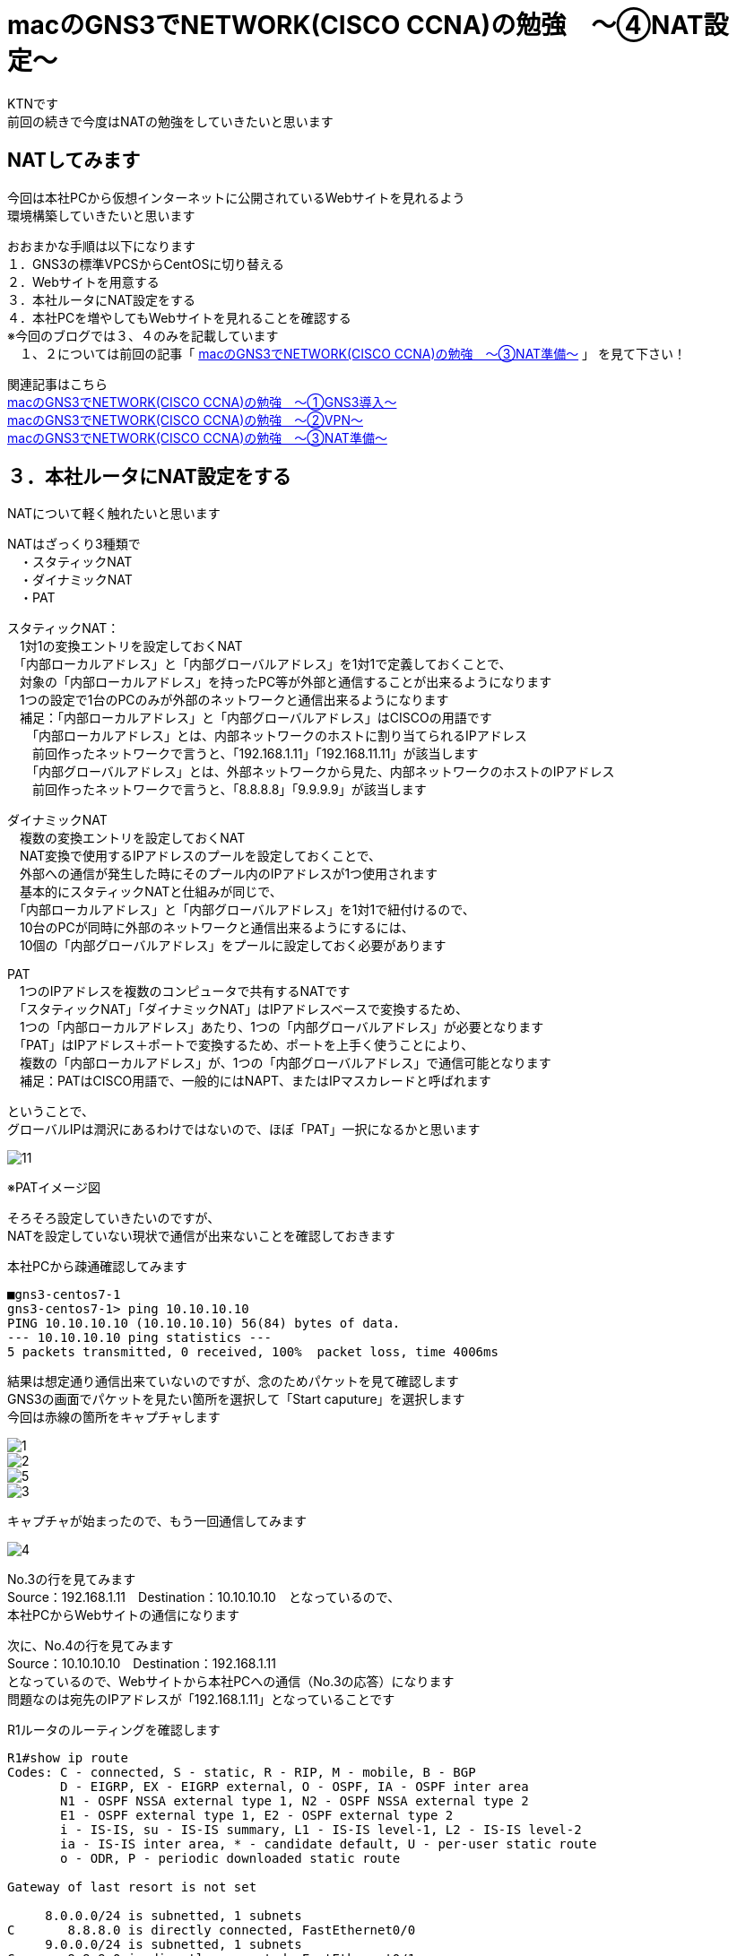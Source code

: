 # macのGNS3でNETWORK(CISCO CCNA)の勉強　〜④NAT設定〜
:published_at: 2018-03-06
:hp-alt-title: STUDY NETWORK FOR CISCO CCNA(NAT)
:hp-tags: Study, Network, mac, GNS3, CISCO, CCNA, NAT, CentOS

KTNです +
前回の続きで今度はNATの勉強をしていきたいと思います +

## NATしてみます
今回は本社PCから仮想インターネットに公開されているWebサイトを見れるよう +
環境構築していきたいと思います +

おおまかな手順は以下になります +
１．GNS3の標準VPCSからCentOSに切り替える +
２．Webサイトを用意する +
３．本社ルータにNAT設定をする +
４．本社PCを増やしてもWebサイトを見れることを確認する +
※今回のブログでは３、４のみを記載しています + 
　１、２については前回の記事「 http://tech.innovation.co.jp/2018/01/14/S-T-U-D-Y-N-E-T-W-O-R-K-F-O-R-C-I-S-C-O-C-C-N-A-N-A-T.html[macのGNS3でNETWORK(CISCO CCNA)の勉強　〜③NAT準備〜] 」 を見て下さい！ +

関連記事はこちら +
http://tech.innovation.co.jp/2017/11/06/S-T-U-D-Y-N-E-T-W-O-R-K-F-O-R-C-I-S-C-O-C-C-N-A.html[macのGNS3でNETWORK(CISCO CCNA)の勉強　〜①GNS3導入〜] +
http://tech.innovation.co.jp/2017/11/21/S-T-U-D-Y-N-E-T-W-O-R-K-F-O-R-C-I-S-C-O-C-C-N-A-V-P-N.html[macのGNS3でNETWORK(CISCO CCNA)の勉強　〜②VPN〜] +
http://tech.innovation.co.jp/2018/01/14/S-T-U-D-Y-N-E-T-W-O-R-K-F-O-R-C-I-S-C-O-C-C-N-A-N-A-T.html[macのGNS3でNETWORK(CISCO CCNA)の勉強　〜③NAT準備〜]

## ３．本社ルータにNAT設定をする +
NATについて軽く触れたいと思います +

NATはざっくり3種類で +
　・スタティックNAT + 
　・ダイナミックNAT +
　・PAT +

スタティックNAT： +
　1対1の変換エントリを設定しておくNAT +
　「内部ローカルアドレス」と「内部グローバルアドレス」を1対1で定義しておくことで、 +
　対象の「内部ローカルアドレス」を持ったPC等が外部と通信することが出来るようになります +
　1つの設定で1台のPCのみが外部のネットワークと通信出来るようになります +
　補足：「内部ローカルアドレス」と「内部グローバルアドレス」はCISCOの用語です +
　　「内部ローカルアドレス」とは、内部ネットワークのホストに割り当てられるIPアドレス +
　　前回作ったネットワークで言うと、「192.168.1.11」「192.168.11.11」が該当します +
　　「内部グローバルアドレス」とは、外部ネットワークから見た、内部ネットワークのホストのIPアドレス +
　　前回作ったネットワークで言うと、「8.8.8.8」「9.9.9.9」が該当します +

ダイナミックNAT +
　複数の変換エントリを設定しておくNAT +
　NAT変換で使用するIPアドレスのプールを設定しておくことで、 +
　外部への通信が発生した時にそのプール内のIPアドレスが1つ使用されます +
　基本的にスタティックNATと仕組みが同じで、 +
　「内部ローカルアドレス」と「内部グローバルアドレス」を1対1で紐付けるので、 +
　10台のPCが同時に外部のネットワークと通信出来るようにするには、 +
　10個の「内部グローバルアドレス」をプールに設定しておく必要があります +

PAT +
　1つのIPアドレスを複数のコンピュータで共有するNATです +
　「スタティックNAT」「ダイナミックNAT」はIPアドレスベースで変換するため、 +
　1つの「内部ローカルアドレス」あたり、1つの「内部グローバルアドレス」が必要となります +
　「PAT」はIPアドレス＋ポートで変換するため、ポートを上手く使うことにより、 +
　複数の「内部ローカルアドレス」が、1つの「内部グローバルアドレス」で通信可能となります +
　補足：PATはCISCO用語で、一般的にはNAPT、またはIPマスカレードと呼ばれます +

ということで、 +
グローバルIPは潤沢にあるわけではないので、ほぼ「PAT」一択になるかと思います +

image::/images/kotani/20180306/11.jpg[]
※PATイメージ図

そろそろ設定していきたいのですが、 +
NATを設定していない現状で通信が出来ないことを確認しておきます +

本社PCから疎通確認してみます +
```
■gns3-centos7-1
gns3-centos7-1> ping 10.10.10.10
PING 10.10.10.10 (10.10.10.10) 56(84) bytes of data.
--- 10.10.10.10 ping statistics ---
5 packets transmitted, 0 received, 100%	 packet loss, time 4006ms
```

結果は想定通り通信出来ていないのですが、念のためパケットを見て確認します +
GNS3の画面でパケットを見たい箇所を選択して「Start caputure」を選択します +
今回は赤線の箇所をキャプチャします

image::/images/kotani/20180306/1.png[]
image::/images/kotani/20180306/2.png[]
image::/images/kotani/20180306/5.png[]
image::/images/kotani/20180306/3.png[]

キャプチャが始まったので、もう一回通信してみます

image::/images/kotani/20180306/4.png[]

No.3の行を見てみます +
Source：192.168.1.11　Destination：10.10.10.10　となっているので、 +
本社PCからWebサイトの通信になります +

次に、No.4の行を見てみます +
Source：10.10.10.10　Destination：192.168.1.11 +
となっているので、Webサイトから本社PCへの通信（No.3の応答）になります +
問題なのは宛先のIPアドレスが「192.168.1.11」となっていることです +

R1ルータのルーティングを確認します +
```
R1#show ip route 
Codes: C - connected, S - static, R - RIP, M - mobile, B - BGP
       D - EIGRP, EX - EIGRP external, O - OSPF, IA - OSPF inter area 
       N1 - OSPF NSSA external type 1, N2 - OSPF NSSA external type 2
       E1 - OSPF external type 1, E2 - OSPF external type 2
       i - IS-IS, su - IS-IS summary, L1 - IS-IS level-1, L2 - IS-IS level-2
       ia - IS-IS inter area, * - candidate default, U - per-user static route
       o - ODR, P - periodic downloaded static route

Gateway of last resort is not set

     8.0.0.0/24 is subnetted, 1 subnets
C       8.8.8.0 is directly connected, FastEthernet0/0
     9.0.0.0/24 is subnetted, 1 subnets
C       9.9.9.0 is directly connected, FastEthernet0/1
     10.0.0.0/24 is subnetted, 1 subnets
C       10.10.10.0 is directly connected, FastEthernet1/0
```

このパケットは次にR1ルータが受け取りますが、 +
R1ルータは192.168.1.11というIPアドレスがどこにいるのか知りません +
R1ルータが知っているのは +
　「8.8.8.0/24」 +
　「9.9.9.0/24」 +
　「10.10.10.0/24」 +
の3つのネットワークだけとなるので、パケットの行き先が見つからず破棄されます +

R2にNATの設定を行います +

```
R2#configure terminal 
R2(config)#access-list 1 permit 192.168.1.0 0.0.0.255
R2(config)#ip nat inside source list 1 interface fastEthernet 0/1 overload
R2(config)#interface fastEthernet 0/0
R2(config-if)#ip nat inside 
R2(config-if)#exit
R2(config)#interface fastEthernet 0/1
R2(config-if)#ip nat outside 
R2(config-if)#exit
R2(config)#exit
```

上記設定の意味はこんな感じです
```
①
access-list 1 permit 192.168.1.0 0.0.0.255
→IPアドレスのリスト（グループ）を作成
 NAT対象とする送信元アドレスとして利用します

②
ip nat inside source list 1 interface fastEthernet 0/1 overload
→NAT変換を行う対象を定義します
 inside source list 1：
  NAT変換の対象とする送信元アドレスは ① を使うという意味
 interface fastEthernet 0/1：
  NAT変換の対象とする外部インタフェース

③
interface fastEthernet 0/0
ip nat inside 
 「fastEthernet 0/0」が内部ネットワークであることを指定

④
interface fastEthernet 0/1
R2(config-if)#ip nat outside
 「fastEthernet 0/0」が外部ネットワークであることを指定
```

設定できたので、再度通信してみます

```
■gns3-centos7-1
gns3-centos7-1> ping 10.10.10.10
PING 10.10.10.10 (10.10.10.10) 56(84) bytes of data.
64 bytes from 10.10.10.10: icmp_seq=1 ttl=62 time=42.1 ms
64 bytes from 10.10.10.10: icmp_seq=1 ttl=62 time=38.5 ms
64 bytes from 10.10.10.10: icmp_seq=1 ttl=62 time=41.4 ms
64 bytes from 10.10.10.10: icmp_seq=1 ttl=62 time=41.3 ms
64 bytes from 10.10.10.10: icmp_seq=1 ttl=62 time=30.7 ms

--- 10.10.10.10 ping statistics ---
5 packets transmitted, 5 received, 0% packet loss, time 4011ms
rtt min/avg/max/mdev = 30.794/38.871/42.173/4.226 ms

```

疎通確認出来ましたね！

image::/images/kotani/20180306/6.png[]

パケットキャプチャのNo.2の行を見てみます +
Source：8.8.8.8　Destination：10.10.10.10　と +
SourceのIPアドレスが書き換えられてますね +
これならR1ルータから通信が帰って来ます +

下記コマンドでNATテーブルを見てみます
R2でどんなNAT処理が行われたかわかります

```
R2#show ip nat translations 
Pro Inside global      Inside local       Outside local      Outside global
icmp 8.8.8.8:1194      192.168.1.11:1194  10.10.10.10:1194   10.10.10.10:1194
```

続いてWebサーバにcurlしてみると +
エラーになりました +

```
■gns3-centos7-1
gns3-centos7-1> curl 10.10.10.10
curl: (7) Failed connect to 10.10.10.10:80; No route to host
```

多分Webサーバのファイアウォールだと思うので確認します

```
■gns3-centos7-1
gns3-centos7-3> systemctl status firewalld
  firewalld.service - firewalld - dynamic firewall daemon
   Loaded: loaded (/usr/lib/systemd/system/firewalld.service; enabled; vendor preset: enables)
   Active: active (running) since Mon 2018-03-05 23:56:02 JST; 30min 3s ago
   〜〜〜以下省略〜〜〜
```

「active (running)」となっているので、動いてますね +
邪魔なので止めます +

```
■gns3-centos7-1
gns3-centos7-3> systemctl stop firewalld
gns3-centos7-3> systemctl status firewalld
  firewalld.service - firewalld - dynamic firewall daemon
   Loaded: loaded (/usr/lib/systemd/system/firewalld.service; enabled; vendor preset: enables)
   Active: inactive (dead) since Tue 2018-03-06 00:02:46 JST; 4s ago
   〜〜〜以下省略〜〜〜
```

邪魔がいなくなったので、もう一回

```
■gns3-centos7-1
gns3-centos7-1> curl 10.10.10.10
〜〜〜省略〜〜〜
    </div>
  </div>
</body></html>
```

という感じにHTMLが取得できました +
パケットキャプチャを見てみます +

image::/images/kotani/20180306/7.png[]

```
R2#show ip nat translations 
Pro Inside global      Inside local       Outside local      Outside global
tcp 8.8.8.8:43600      192.168.1.11:43600 10.10.10.10:80     10.10.10.10:80
```

想定通り通信できました！ +

# ４．本社PCを増やしてもWebサイトを見れることを確認する +

本社PCを増やしたいので、 +
VirtualBoxで「gns3-centos7-1」をクローンして「gns3-centos7-1-2」を作り +
作った仮想マシンをGNS3に登録します +
R2との間にスイッチングハブを置いて、「gns3-centos7-1」と「gns3-centos7-1-2」を接続します +

image::/images/kotani/20180306/8.png[]

続いてIPアドレスを設定します

```
nmcli connection modify enp0s3 ipv4.method manual ipv4.addresses 192.168.1.12/24
nmcli c down enp0s3; nmcli c up enp0s3
```

「gns3-centos7-1」と「gns3-centos7-1-2」から、 +
同時にWebサーバにcurlしてみます +

```
■gns3-centos7-1
gns3-centos7-1> curl 10.10.10.10
〜〜〜省略〜〜〜
    </div>
  </div>
</body></html>

■gns3-centos7-1-2
gns3-centos7-1-2> curl 10.10.10.10
〜〜〜省略〜〜〜
    </div>
  </div>
</body></html>
```

本社PCの両方で通信出来てますね

image::/images/kotani/20180306/9.png[]
image::/images/kotani/20180306/10.png[]

パケットキャプチャのNo.4の行を見ると Source：8.8.8.8　Destination：10.10.10.10 +
パケットキャプチャのNo.19の行を見ると Source：8.8.8.8　Destination：10.10.10.10 +
とSourceのIPアドレスが同じですが、
通信のポート番号「59822」「46572」を見てR2が判断し +
それぞれの本社PCに通信を返しています +

NATテーブルを見て確認します

```
R2#show ip nat translations 
Pro Inside global      Inside local       Outside local      Outside global
tcp 8.8.8.8:59822      192.168.1.11:59822 10.10.10.10:80     10.10.10.10:80
tcp 8.8.8.8:46572      192.168.1.12:46572 10.10.10.10:80     10.10.10.10:80
```

これで本社にPCが何台あっても、 +
同時にインターネットを使うことが出来ますね +
今日はここまでにしたいと思います +
